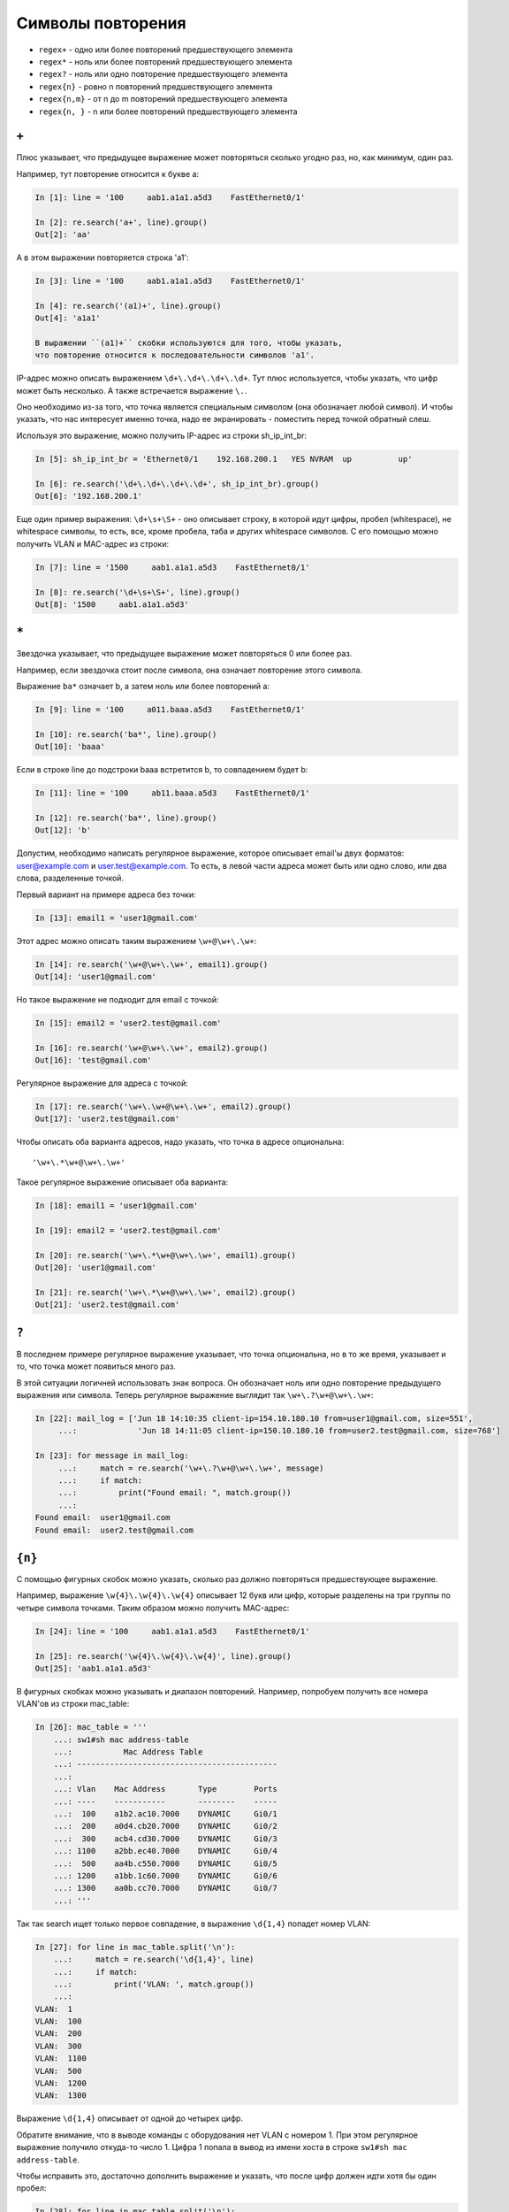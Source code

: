 Символы повторения
------------------

*  ``regex+`` - одно или более повторений предшествующего элемента
*  ``regex*`` - ноль или более повторений предшествующего элемента
*  ``regex?`` - ноль или одно повторение предшествующего элемента
*  ``regex{n}`` - ровно n повторений предшествующего элемента
*  ``regex{n,m}`` - от n до m повторений предшествующего элемента
*  ``regex{n, }`` - n или более повторений предшествующего элемента

``+``
~~~~~

Плюс указывает, что предыдущее выражение может повторяться сколько
угодно раз, но, как минимум, один раз.

Например, тут повторение относится к букве a:

.. code:: py

    In [1]: line = '100     aab1.a1a1.a5d3    FastEthernet0/1'

    In [2]: re.search('a+', line).group()
    Out[2]: 'aa'

А в этом выражении повторяется строка 'a1':

.. code:: py

    In [3]: line = '100     aab1.a1a1.a5d3    FastEthernet0/1'

    In [4]: re.search('(a1)+', line).group()
    Out[4]: 'a1a1'

    В выражении ``(a1)+`` скобки используются для того, чтобы указать,
    что повторение относится к последовательности символов 'a1'.

IP-адрес можно описать выражением ``\d+\.\d+\.\d+\.\d+``. Тут плюс
используется, чтобы указать, что цифр может быть несколько. А также
встречается выражение ``\.``.

Оно необходимо из-за того, что точка является специальным символом (она
обозначает любой символ). И чтобы указать, что нас интересует именно
точка, надо ее экранировать - поместить перед точкой обратный слеш.

Используя это выражение, можно получить IP-адрес из строки
sh_ip_int_br:

.. code:: python

    In [5]: sh_ip_int_br = 'Ethernet0/1    192.168.200.1   YES NVRAM  up          up'

    In [6]: re.search('\d+\.\d+\.\d+\.\d+', sh_ip_int_br).group()
    Out[6]: '192.168.200.1'

Еще один пример выражения: ``\d+\s+\S+`` - оно описывает строку, в
которой идут цифры, пробел (whitespace), не whitespace символы, то есть,
все, кроме пробела, таба и других whitespace символов. С его помощью
можно получить VLAN и MAC-адрес из строки:

.. code:: py

    In [7]: line = '1500     aab1.a1a1.a5d3    FastEthernet0/1'

    In [8]: re.search('\d+\s+\S+', line).group()
    Out[8]: '1500     aab1.a1a1.a5d3'

``*``
~~~~~

Звездочка указывает, что предыдущее выражение может повторяться 0 или
более раз.

Например, если звездочка стоит после символа, она означает повторение
этого символа.

Выражение ``ba*`` означает b, а затем ноль или более повторений a:

.. code:: py

    In [9]: line = '100     a011.baaa.a5d3    FastEthernet0/1'

    In [10]: re.search('ba*', line).group()
    Out[10]: 'baaa'

Если в строке line до подстроки baaa встретится b, то совпадением будет
b:

.. code:: py

    In [11]: line = '100     ab11.baaa.a5d3    FastEthernet0/1'

    In [12]: re.search('ba*', line).group()
    Out[12]: 'b'

Допустим, необходимо написать регулярное выражение, которое описывает
email'ы двух форматов: user@example.com и user.test@example.com. То
есть, в левой части адреса может быть или одно слово, или два слова,
разделенные точкой.

Первый вариант на примере адреса без точки:

.. code:: python

    In [13]: email1 = 'user1@gmail.com'

Этот адрес можно описать таким выражением ``\w+@\w+\.\w+``:

.. code:: python

    In [14]: re.search('\w+@\w+\.\w+', email1).group()
    Out[14]: 'user1@gmail.com'

Но такое выражение не подходит для email с точкой:

.. code:: python

    In [15]: email2 = 'user2.test@gmail.com'

    In [16]: re.search('\w+@\w+\.\w+', email2).group()
    Out[16]: 'test@gmail.com'

Регулярное выражение для адреса с точкой:

.. code:: python

    In [17]: re.search('\w+\.\w+@\w+\.\w+', email2).group()
    Out[17]: 'user2.test@gmail.com'

Чтобы описать оба варианта адресов, надо указать, что точка в адресе
опциональна:

::

    '\w+\.*\w+@\w+\.\w+'

Такое регулярное выражение описывает оба варианта:

.. code:: python

    In [18]: email1 = 'user1@gmail.com'

    In [19]: email2 = 'user2.test@gmail.com'

    In [20]: re.search('\w+\.*\w+@\w+\.\w+', email1).group()
    Out[20]: 'user1@gmail.com'

    In [21]: re.search('\w+\.*\w+@\w+\.\w+', email2).group()
    Out[21]: 'user2.test@gmail.com'

``?``
~~~~~

В последнем примере регулярное выражение указывает, что точка
опциональна, но в то же время, указывает и то, что точка может
появиться много раз.

В этой ситуации логичней использовать знак вопроса. Он обозначает ноль
или одно повторение предыдущего выражения или символа. Теперь регулярное
выражение выглядит так ``\w+\.?\w+@\w+\.\w+``:

.. code:: python

    In [22]: mail_log = ['Jun 18 14:10:35 client-ip=154.10.180.10 from=user1@gmail.com, size=551',
         ...:             'Jun 18 14:11:05 client-ip=150.10.180.10 from=user2.test@gmail.com, size=768']

    In [23]: for message in mail_log:
         ...:     match = re.search('\w+\.?\w+@\w+\.\w+', message)
         ...:     if match:
         ...:         print("Found email: ", match.group())
         ...:
    Found email:  user1@gmail.com
    Found email:  user2.test@gmail.com

``{n}``
~~~~~~~

С помощью фигурных скобок можно указать, сколько раз должно повторяться
предшествующее выражение.

Например, выражение ``\w{4}\.\w{4}\.\w{4}`` описывает 12 букв или цифр,
которые разделены на три группы по четыре символа точками. Таким образом
можно получить MAC-адрес:

.. code:: py

    In [24]: line = '100     aab1.a1a1.a5d3    FastEthernet0/1'

    In [25]: re.search('\w{4}\.\w{4}\.\w{4}', line).group()
    Out[25]: 'aab1.a1a1.a5d3'

В фигурных скобках можно указывать и диапазон повторений. Например,
попробуем получить все номера VLAN'ов из строки mac\_table:

.. code:: python

    In [26]: mac_table = '''
        ...: sw1#sh mac address-table
        ...:           Mac Address Table
        ...: -------------------------------------------
        ...:
        ...: Vlan    Mac Address       Type        Ports
        ...: ----    -----------       --------    -----
        ...:  100    a1b2.ac10.7000    DYNAMIC     Gi0/1
        ...:  200    a0d4.cb20.7000    DYNAMIC     Gi0/2
        ...:  300    acb4.cd30.7000    DYNAMIC     Gi0/3
        ...: 1100    a2bb.ec40.7000    DYNAMIC     Gi0/4
        ...:  500    aa4b.c550.7000    DYNAMIC     Gi0/5
        ...: 1200    a1bb.1c60.7000    DYNAMIC     Gi0/6
        ...: 1300    aa0b.cc70.7000    DYNAMIC     Gi0/7
        ...: '''

Так так search ищет только первое совпадение, в выражение ``\d{1,4}``
попадет номер VLAN:

.. code:: python

    In [27]: for line in mac_table.split('\n'):
        ...:     match = re.search('\d{1,4}', line)
        ...:     if match:
        ...:         print('VLAN: ', match.group())
        ...:
    VLAN:  1
    VLAN:  100
    VLAN:  200
    VLAN:  300
    VLAN:  1100
    VLAN:  500
    VLAN:  1200
    VLAN:  1300

Выражение ``\d{1,4}`` описывает от одной до четырех цифр.

Обратите внимание, что в выводе команды с оборудования нет VLAN с номером 1.
При этом регулярное выражение получило откуда-то число 1.
Цифра 1 попала в вывод из имени хоста в строке ``sw1#sh mac address-table``.

Чтобы исправить это, достаточно дополнить выражение и указать, что после
цифр должен идти хотя бы один пробел:

.. code:: python

    In [28]: for line in mac_table.split('\n'):
        ...:     match = re.search('\d{1,4} +', line)
        ...:     if match:
        ...:         print('VLAN: ', match.group())
        ...:
    VLAN:  100
    VLAN:  200
    VLAN:  300
    VLAN:  1100
    VLAN:  500
    VLAN:  1200
    VLAN:  1300


